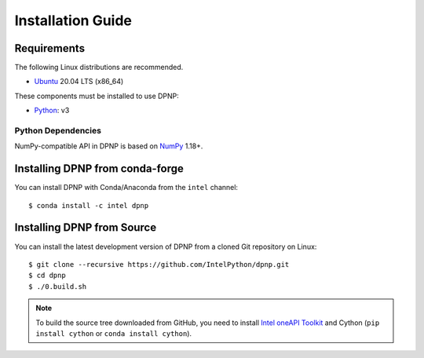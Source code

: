Installation Guide
==================

Requirements
------------

The following Linux distributions are recommended.

* `Ubuntu <https://www.ubuntu.com/>`_ 20.04 LTS (x86_64)

These components must be installed to use DPNP:

* `Python <https://python.org/>`_: v3

Python Dependencies
~~~~~~~~~~~~~~~~~~~

NumPy-compatible API in DPNP is based on `NumPy <https://numpy.org/>`_ 1.18+.


Installing DPNP from conda-forge
--------------------------------

You can install DPNP with Conda/Anaconda from the ``intel`` channel::

    $ conda install -c intel dpnp

.. _install_dpnp_from_source:

Installing DPNP from Source
---------------------------

You can install the latest development version of DPNP from a cloned Git repository on Linux::

  $ git clone --recursive https://github.com/IntelPython/dpnp.git
  $ cd dpnp
  $ ./0.build.sh

.. note::

   To build the source tree downloaded from GitHub, you need to install
   `Intel oneAPI Toolkit <https://software.intel.com/content/www/us/en/develop/tools/oneapi.html>`_
   and Cython (``pip install cython`` or ``conda install cython``).
